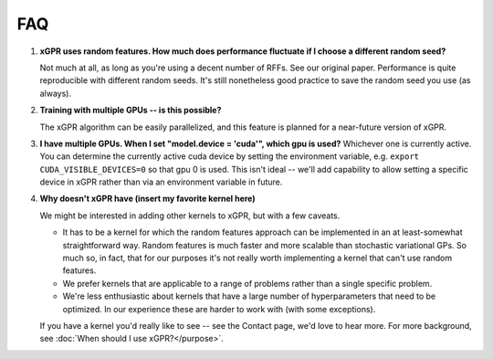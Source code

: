 FAQ
====

#. **xGPR uses random features. How much does performance fluctuate if I
   choose a different random seed?**

   Not much at all, as long as you're using a decent number of RFFs. See
   our original paper. Performance is quite reproducible with different
   random seeds. It's still nonetheless good practice to save the random
   seed you use (as always).

#. **Training with multiple GPUs -- is this possible?**

   The xGPR algorithm can be easily parallelized, and this feature
   is planned for a near-future version of xGPR.

#. **I have multiple GPUs. When I set "model.device = 'cuda'", which
   gpu is used?**
   Whichever one is currently active. You can determine the currently
   active cuda device by setting the environment variable,
   e.g. ``export CUDA_VISIBLE_DEVICES=0`` so that gpu 0 is used.
   This isn't ideal -- we'll add capability to allow setting a
   specific device in xGPR rather than via an environment variable
   in future.

#. **Why doesn't xGPR have (insert my favorite kernel here)**
   
   We might be interested in adding other kernels to xGPR, but with a few
   caveats.
   
   * It has to be a kernel for which the random features approach can be 
     implemented in an at least-somewhat straightforward way. Random features
     is much faster and more scalable than stochastic variational GPs.
     So much so, in fact, that for our purposes it's not really worth
     implementing a kernel that can't use random features.

   * We prefer kernels that are applicable to a range of problems rather
     than a single specific problem.

   * We're less enthusiastic about kernels that have a large number of
     hyperparameters that need to be optimized. In our experience these
     are harder to work with (with some exceptions).

   If you have a kernel you'd really like to see -- see the Contact page,
   we'd love to hear more. For more background, see :doc:`When should I use 
   xGPR?</purpose>`.

